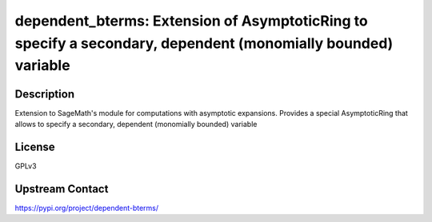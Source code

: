 dependent_bterms: Extension of AsymptoticRing to specify a secondary, dependent (monomially bounded) variable
=============================================================================================================

Description
-----------

Extension to SageMath's module for computations with asymptotic expansions. Provides a special AsymptoticRing that allows to specify a secondary, dependent (monomially bounded) variable

License
-------

GPLv3

Upstream Contact
----------------

https://pypi.org/project/dependent-bterms/
